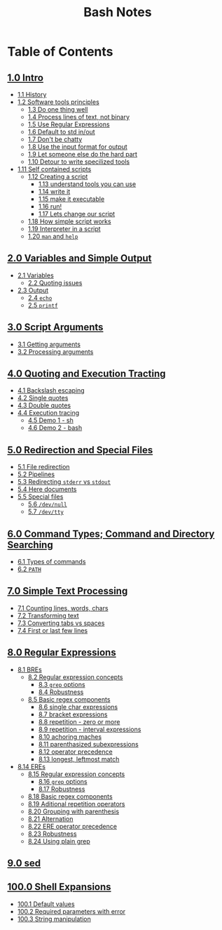 #+title: Bash Notes
#+options: toc:nil

* Table of Contents
** [[./intro.org][1.0 Intro]]
+ [[./intro.org::*History][1.1 History]]
+ [[./intro.org::*Software tools principles][1.2 Software tools principles]]
  - [[./intro.org::*Do one thing well][1.3 Do one thing well]]
  - [[./intro.org::*Process lines of text, not binary][1.4 Process lines of text, not binary]]
  - [[./intro.org::*Use Regular Expressions][1.5 Use Regular Expressions]]
  - [[./intro.org::*Default to std in/out][1.6 Default to std in/out]]
  - [[./intro.org::*Don't be chatty][1.7 Don't be chatty]]
  - [[./intro.org::*Use the input format for output][1.8 Use the input format for output]]
  - [[./intro.org::*Let someone else do the hard part][1.9 Let someone else do the hard part]]
  - [[./intro.org::*Detour to write specilized tools][1.10 Detour to write specilized tools]]
+ [[./intro.org::*Self contained scripts][1.11 Self contained scripts]]
  - [[./intro.org::*Creating a script][1.12 Creating a script]]
    - [[./intro.org::*understand tools you can use][1.13 understand tools you can use]]
    - [[./intro.org::*write it][1.14 write it]]
    - [[./intro.org::*make it executable][1.15 make it executable]]
    - [[./intro.org::*run!][1.16 run!]]
    - [[./intro.org::*Lets change our script][1.17 Lets change our script]]
  - [[./intro.org::*How simple script works][1.18 How simple script works]]
  - [[./intro.org::*Interpreter in a script][1.19 Interpreter in a script]]
  - [[./intro.org::*=man= and =help=][1.20 =man= and =help=]]

** [[./variables-and-simple-output.org][2.0 Variables and Simple Output]]
+ [[./variables-and-simple-output.org::*Variables][2.1 Variables]]
  - [[./variables-and-simple-output.org::*Quoting issues][2.2 Quoting issues]]
+ [[./variables-and-simple-output.org::*Output][2.3 Output]]
  - [[./variables-and-simple-output.org::*=echo=][2.4 =echo=]]
  - [[./variables-and-simple-output.org::*=printf=][2.5 =printf=]]

** [[./arguments.org][3.0 Script Arguments]]
+ [[./arguments.org::*Getting arguments][3.1 Getting arguments]]
+ [[./arguments.org::*Processing arguments][3.2 Processing arguments]]

** [[./quoting-and-execution-tracing.org][4.0 Quoting and Execution Tracting]]
+ [[./quoting-and-execution-tracing.org::*Backslash escaping][4.1 Backslash escaping]]
+ [[./quoting-and-execution-tracing.org::*Single quotes][4.2 Single quotes]]
+ [[./quoting-and-execution-tracing.org::*Double quotes][4.3 Double quotes]]
+ [[./quoting-and-execution-tracing.org::*Execution tracing][4.4 Execution tracing]]
  - [[./quoting-and-execution-tracing.org::*Demo 1 - sh][4.5 Demo 1 - sh]]
  - [[./quoting-and-execution-tracing.org::*Demo 2 - bash][4.6 Demo 2 - bash]]

** [[./redirection-and-special-files.org][5.0 Redirection and Special Files]]
+ [[./redirection-and-special-files.org::*File redirection][5.1 File redirection]]
+ [[./redirection-and-special-files.org::*Pipelines][5.2 Pipelines]]
+ [[./redirection-and-special-files.org::*Redirecting =stderr= vs =stdout=][5.3 Redirecting =stderr= vs =stdout=]]
+ [[./redirection-and-special-files.org::*Here documents][5.4 Here documents]]
+ [[./redirection-and-special-files.org::*Special files][5.5 Special files]]
  - [[./redirection-and-special-files.org::*=/dev/null=][5.6 =/dev/null=]]
  - [[./redirection-and-special-files.org::*=/dev/tty=][5.7 =/dev/tty=]]

** [[./command-types.org][6.0 Command Types; Command and Directory Searching]]
+ [[./command-types.org::*Types of commands][6.1 Types of commands]]
+ [[./command-types.org::*=PATH=][6.2 =PATH=]]

** [[./simple-text-processing.org][7.0 Simple Text Processing]]
+ [[./simple-text-processing.org::*Counting lines, words, chars][7.1 Counting lines, words, chars]]
+ [[./simple-text-processing.org::*Transforming text][7.2 Transforming text]]
+ [[./simple-text-processing.org::*Converting tabs vs spaces][7.3 Converting tabs vs spaces]]
+ [[./simple-text-processing.org::*First or last few lines][7.4 First or last few lines]]

** [[./regular-expressions.org][8.0 Regular Expressions]]
+ [[./regular-expressions.org::*BREs][8.1 BREs]]
  - [[./regular-expressions.org::*Regular expression concepts][8.2 Regular expression concepts]]
    - [[./regular-expressions.org::*=grep= options][8.3 =grep= options]]
    - [[./regular-expressions.org::*Robustness][8.4 Robustness]]
  - [[./regular-expressions.org::*Basic regex components][8.5 Basic regex components]]
    - [[./regular-expressions.org::*single char expressions][8.6 single char expressions]]
    - [[./regular-expressions.org::*bracket expressions][8.7 bracket expressions]]
    - [[./regular-expressions.org::*repetition - zero or more][8.8 repetition - zero or more]]
    - [[./regular-expressions.org::*repetition - interval expressions][8.9 repetition - interval expressions]]
    - [[./regular-expressions.org::*achoring maches][8.10 achoring maches]]
    - [[./regular-expressions.org::*parenthasized subexpressions][8.11 parenthasized subexpressions]]
    - [[./regular-expressions.org::*operator precedence][8.12 operator precedence]]
    - [[./regular-expressions.org::*longest, leftmost match][8.13 longest, leftmost match]]
+ [[./regular-expressions.org::*EREs][8.14 EREs]]
  - [[./regular-expressions.org::*Regular expression concepts][8.15 Regular expression concepts]]
    - [[./regular-expressions.org::*=grep= options][8.16 =grep= options]]
    - [[./regular-expressions.org::*Robustness][8.17 Robustness]]
  - [[./regular-expressions.org::*Basic regex components][8.18 Basic regex components]]
  - [[./regular-expressions.org::*Aditional repetition operators][8.19 Aditional repetition operators]]
  - [[./regular-expressions.org::*Grouping with parenthesis][8.20 Grouping with parenthesis]]
  - [[./regular-expressions.org::*Alternation][8.21 Alternation]]
  - [[./regular-expressions.org::*ERE operator precedence][8.22 ERE operator precedence]]
  - [[./regular-expressions.org::*Robustness][8.23 Robustness]]
  - [[./regular-expressions.org::*Using plain grep][8.24 Using plain grep]]

** [[./sed.org][9.0 sed]]

** [[./shell-expansions.org][100.0 Shell Expansions]]
+ [[./shell-expansions.org::*Default values][100.1 Default values]]
+ [[./shell-expansions.org::*Required parameters with error][100.2 Required parameters with error]]
+ [[./shell-expansions.org::*String manipulation][100.3 String manipulation]]

